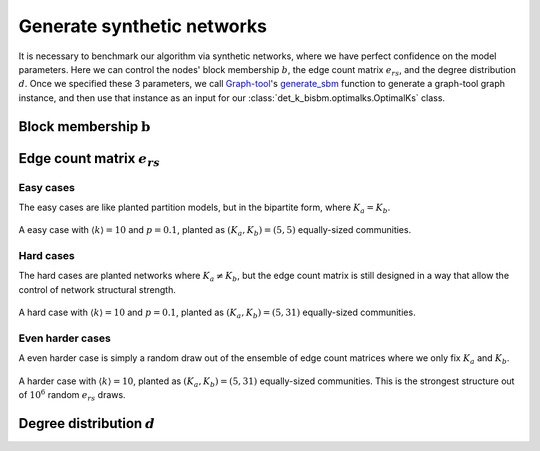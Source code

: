 Generate synthetic networks
===========================

It is necessary to benchmark our algorithm via synthetic networks, where we have perfect confidence 
on the model parameters. Here we can control the nodes' block membership :math:`b`, the edge count matrix :math:`e_{rs}`,
and the degree distribution :math:`d`. Once we specified these 3 parameters,
we call `Graph-tool <https://graph-tool.skewed.de/>`_'s
`generate_sbm <https://graph-tool.skewed.de/static/doc/generation.html#graph_tool.generation.generate_sbm>`_ function to
generate a graph-tool graph instance,
and then use that instance as an input for our :class:`det_k_bisbm.optimalks.OptimalKs` class.

Block membership :math:`\textbf{b}`
---------------------------------

Edge count matrix :math:`e_{rs}`
--------------------------------

Easy cases
~~~~~~~~~~
The easy cases are like planted partition models, but in the bipartite form, where :math:`K_a = K_b`.


.. figure:: ../_images/easy_(5-5).png
   :scale: 50%
   :align: center

   A easy case with :math:`\langle k\rangle = 10` and :math:`p=0.1`, planted as :math:`(K_a, K_b) = (5, 5)`
   equally-sized communities.

Hard cases
~~~~~~~~~~
The hard cases are planted networks where :math:`K_a \neq K_b`, but the edge count matrix is still
designed in a way that allow the control of network structural strength.

.. figure:: ../_images/hard_(5-31).png
   :scale: 50%
   :align: center

   A hard case with :math:`\langle k\rangle = 10` and :math:`p=0.1`, planted as :math:`(K_a, K_b) = (5, 31)`
   equally-sized communities.



Even harder cases
~~~~~~~~~~~~~~~~~
A even harder case is simply a random draw out of the ensemble of edge count matrices where we 
only fix :math:`K_a` and :math:`K_b`.

.. figure:: ../_images/harder_(5-31).png
   :scale: 50%
   :align: center

   A harder case with :math:`\langle k\rangle = 10`, planted as :math:`(K_a, K_b) = (5, 31)`
   equally-sized communities. This is the strongest structure out of :math:`10^6` random :math:`e_{rs}` draws.


Degree distribution :math:`d`
-----------------------------
